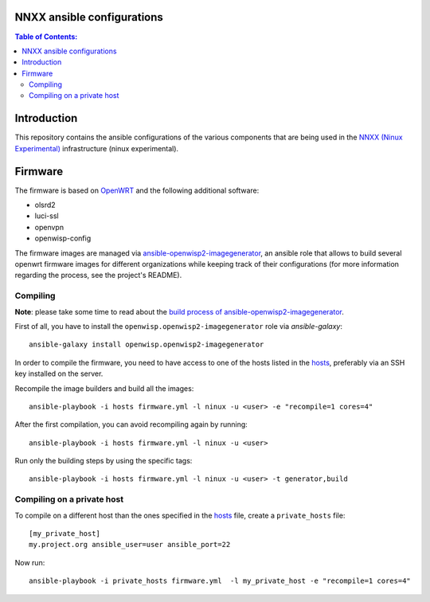 NNXX ansible configurations
===========================

.. image:: https://raw.githubusercontent.com/ninuxorg/nnxx-firmware/master/docs/nnxx.png
   :target: http://wiki.ninux.org/nnxx

.. contents:: **Table of Contents**:
   :backlinks: none
   :depth: 3

Introduction
============

This repository contains the ansible configurations of the various components that are being used
in the `NNXX (Ninux Experimental) <http://wiki.ninux.org/nnxx>`_ infrastructure (ninux experimental).

Firmware
========

The firmware is based on `OpenWRT <https://openwrt.org/>`_ and the following additional software:

- olsrd2
- luci-ssl
- openvpn
- openwisp-config

The firmware images are managed via `ansible-openwisp2-imagegenerator
<https://github.com/openwisp/ansible-openwisp2-imagegenerator>`_, an ansible role that allows
to build several openwrt firmware images for different organizations while keeping track of their configurations
(for more information regarding the process, see the project's README).

Compiling
---------

**Note**: please take some time to read about the `build process of ansible-openwisp2-imagegenerator
<https://github.com/openwisp/ansible-openwisp2-imagegenerator#build-process>`_.

First of all, you have to install the ``openwisp.openwisp2-imagegenerator`` role via *ansible-galaxy*::

    ansible-galaxy install openwisp.openwisp2-imagegenerator

In order to compile the firmware, you need to have access to one of the hosts listed in the `hosts
<https://github.com/ninuxorg/ansible-nnxx/blob/master/hosts>`_, preferably via an SSH key installed on the server.

Recompile the image builders and build all the images::

    ansible-playbook -i hosts firmware.yml -l ninux -u <user> -e "recompile=1 cores=4"

After the first compilation, you can avoid recompiling again by running::

    ansible-playbook -i hosts firmware.yml -l ninux -u <user>

Run only the building steps by using the specific tags::

    ansible-playbook -i hosts firmware.yml -l ninux -u <user> -t generator,build

Compiling on a private host
---------------------------

To compile on a different host than the ones specified in the `hosts
<https://github.com/ninuxorg/ansible-nnxx/blob/master/hosts>`_ file, create a ``private_hosts`` file::

    [my_private_host]
    my.project.org ansible_user=user ansible_port=22

Now run::

    ansible-playbook -i private_hosts firmware.yml  -l my_private_host -e "recompile=1 cores=4"
